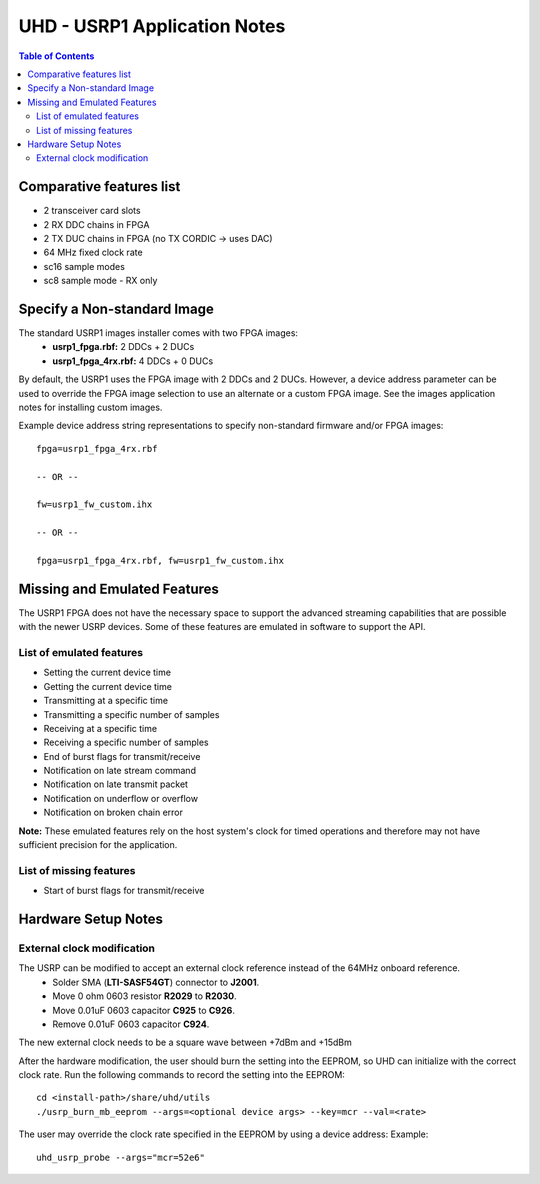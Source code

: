 ========================================================================
UHD - USRP1 Application Notes
========================================================================

.. contents:: Table of Contents

------------------------------------------------------------------------
Comparative features list
------------------------------------------------------------------------

* 2 transceiver card slots
* 2 RX DDC chains in FPGA
* 2 TX DUC chains in FPGA (no TX CORDIC -> uses DAC)
* 64 MHz fixed clock rate
* sc16 sample modes
* sc8 sample mode - RX only

------------------------------------------------------------------------
Specify a Non-standard Image
------------------------------------------------------------------------
The standard USRP1 images installer comes with two FPGA images:
 * **usrp1_fpga.rbf:** 2 DDCs + 2 DUCs
 * **usrp1_fpga_4rx.rbf:** 4 DDCs + 0 DUCs

By default, the USRP1 uses the FPGA image with 2 DDCs and 2 DUCs.
However, a device address parameter can be used to override
the FPGA image selection to use an alternate or a custom FPGA image.
See the images application notes for installing custom images.

Example device address string representations to specify non-standard firmware and/or FPGA images:

::

    fpga=usrp1_fpga_4rx.rbf

    -- OR --

    fw=usrp1_fw_custom.ihx

    -- OR --

    fpga=usrp1_fpga_4rx.rbf, fw=usrp1_fw_custom.ihx

------------------------------------------------------------------------
Missing and Emulated Features
------------------------------------------------------------------------
The USRP1 FPGA does not have the necessary space to support the advanced
streaming capabilities that are possible with the newer USRP devices.
Some of these features are emulated in software to support the API.

^^^^^^^^^^^^^^^^^^^^^^^^^^^^^^^^^^^^
List of emulated features
^^^^^^^^^^^^^^^^^^^^^^^^^^^^^^^^^^^^
* Setting the current device time
* Getting the current device time
* Transmitting at a specific time
* Transmitting a specific number of samples
* Receiving at a specific time
* Receiving a specific number of samples
* End of burst flags for transmit/receive
* Notification on late stream command
* Notification on late transmit packet
* Notification on underflow or overflow
* Notification on broken chain error

**Note:**
These emulated features rely on the host system's clock for timed operations
and therefore may not have sufficient precision for the application.

^^^^^^^^^^^^^^^^^^^^^^^^^^^^^^^^^^^^
List of missing features
^^^^^^^^^^^^^^^^^^^^^^^^^^^^^^^^^^^^
* Start of burst flags for transmit/receive

------------------------------------------------------------------------
Hardware Setup Notes
------------------------------------------------------------------------

^^^^^^^^^^^^^^^^^^^^^^^^^^^^^^^^^^^^
External clock modification
^^^^^^^^^^^^^^^^^^^^^^^^^^^^^^^^^^^^
The USRP can be modified to accept an external clock reference instead of the 64MHz onboard reference.
 * Solder SMA (**LTI-SASF54GT**) connector to **J2001**.
 * Move 0 ohm 0603 resistor **R2029** to **R2030**.
 * Move 0.01uF 0603 capacitor **C925** to **C926**.
 * Remove 0.01uF 0603 capacitor **C924**.

The new external clock needs to be a square wave between +7dBm and +15dBm

After the hardware modification,
the user should burn the setting into the EEPROM,
so UHD can initialize with the correct clock rate.
Run the following commands to record the setting into the EEPROM:
::

    cd <install-path>/share/uhd/utils
    ./usrp_burn_mb_eeprom --args=<optional device args> --key=mcr --val=<rate>

The user may override the clock rate specified in the EEPROM by using a device address:
Example:
::

    uhd_usrp_probe --args="mcr=52e6"
